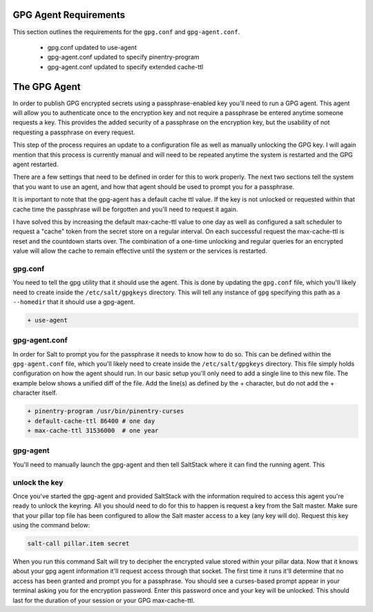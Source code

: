 GPG Agent Requirements
======================

This section outlines the requirements for the ``gpg.conf`` and
``gpg-agent.conf``.

 - gpg.conf updated to use-agent
 - gpg-agent.conf updated to specify pinentry-program
 - gpg-agent.conf updated to specify extended cache-ttl


The GPG Agent
=============

In order to publish GPG encrypted secrets using a passphrase-enabled key you'll
need to run a GPG agent. This agent will allow you to authenticate once to the
encryption key and not require a passphrase be entered anytime someone requests
a key. This provides the added security of a passphrase on the encryption key,
but the usability of not requesting a passphrase on every request.

This step of the process requires an update to a configuration file as well as
manually unlocking the GPG key. I will again mention that this process is
currently manual and will need to be repeated anytime the system is restarted
and the GPG agent restarted.

There are a few settings that need to be defined in order for this to work
properly. The next two sections tell the system that you want to use an agent,
and how that agent should be used to prompt you for a passphrase.


It is important to note that the gpg-agent has a default cache ttl value. If
the key is not unlocked or requested within that cache time the passphrase will
be forgotten and you'll need to request it again.

I have solved this by increasing the default max-cache-ttl value to one day as
well as configured a salt scheduler to request a "cache" token from the secret
store on a regular interval. On each successful request the max-cache-ttl is
reset and the countdown starts over. The combination of a one-time unlocking
and regular queries for an encrypted value will allow the cache to remain
effective until the system or the services is restarted.


gpg.conf
--------

You need to tell the gpg utility that it should use the agent. This is done by
updating the ``gpg.conf`` file, which you'll likely need to create inside the
``/etc/salt/gpgkeys`` directory. This will tell any instance of ``gpg``
specifying this path as a ``--homedir`` that it should use a gpg-agent.

.. code-block:: diff

    + use-agent


gpg-agent.conf
--------------

In order for Salt to prompt you for the passphrase it needs to know how to do
so. This can be defined within the ``gpg-agent.conf`` file, which you'll likely
need to create inside the ``/etc/salt/gpgkeys`` directory. This file simply
holds configuration on how the agent should run. In our basic setup you'll only
need to add a single line to this new file. The example below shows a unified
diff of the file. Add the line(s) as defined by the + character, but do not add
the + character itself.

.. code-block:: diff

    + pinentry-program /usr/bin/pinentry-curses
    + default-cache-ttl 86400 # one day
    + max-cache-ttl 31536000  # one year


gpg-agent
---------

You'll need to manually launch the gpg-agent and then tell SaltStack where it
can find the running agent. This 


unlock the key
--------------

Once you've started the gpg-agent and provided SaltStack with the information
required to access this agent you're ready to unlock the keyring. All you
should need to do for this to happen is request a key from the Salt master.
Make sure that your pillar top file has been configured to allow the Salt
master access to a key (any key will do). Request this key using the command
below:

.. code-block:: salt

    salt-call pillar.item secret

When you run this command Salt will try to decipher the encrypted value stored
within your pillar data. Now that it knows about your gpg agent information
it'll request access through that socket. The first time it runs it'll
determine that no access has been granted and prompt you for a passphrase. You
should see a curses-based prompt appear in your terminal asking you for the
encryption password. Enter this password once and your key will be unlocked.
This should last for the duration of your session or your GPG max-cache-ttl.
